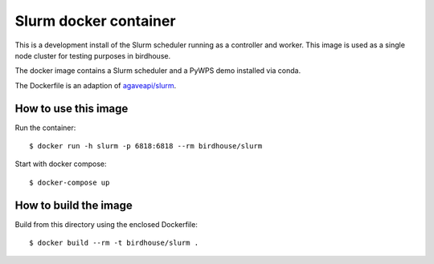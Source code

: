 Slurm docker container
======================

This is a development install of the Slurm scheduler running as a controller and worker.
This image is used as a single node cluster for testing purposes in birdhouse.

The docker image contains a Slurm scheduler and a PyWPS demo installed via conda.

The Dockerfile is an adaption of `agaveapi/slurm`_.

.. _agaveapi/slurm: https://hub.docker.com/r/agaveapi/slurm/

How to use this image
---------------------

Run the container::

  $ docker run -h slurm -p 6818:6818 --rm birdhouse/slurm

Start with docker compose::

  $ docker-compose up

How to build the image
-----------------------

Build from this directory using the enclosed Dockerfile::

    $ docker build --rm -t birdhouse/slurm .
